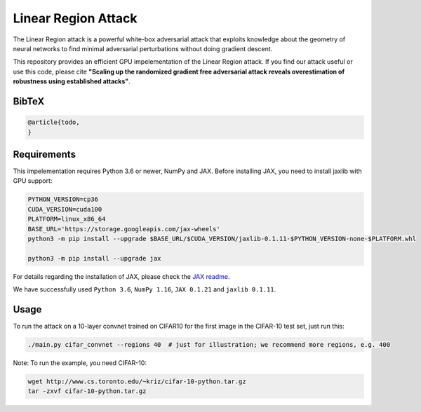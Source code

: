 =======
Linear Region Attack
=======

The Linear Region attack is a powerful white-box adversarial attack that
exploits knowledge about the geometry of neural networks to find minimal
adversarial perturbations without doing gradient descent.

This repository provides an efficient GPU impelementation of the Linear Region
attack. If you find our attack useful or use this code, please cite
**"Scaling up the randomized gradient free adversarial attack reveals
overestimation of robustness using established attacks"**.

BibTeX
------

.. code-block::

  @article{todo,
  }

Requirements
------------

This impelementation requires Python 3.6 or newer, NumPy and JAX.
Before installing JAX, you need to install jaxlib with GPU support:

.. code-block:: bash

  PYTHON_VERSION=cp36
  CUDA_VERSION=cuda100
  PLATFORM=linux_x86_64
  BASE_URL='https://storage.googleapis.com/jax-wheels'
  python3 -m pip install --upgrade $BASE_URL/$CUDA_VERSION/jaxlib-0.1.11-$PYTHON_VERSION-none-$PLATFORM.whl

  python3 -m pip install --upgrade jax

For details regarding the installation of JAX, please check the `JAX readme <https://github.com/google/jax#installation>`_.

We have successfully used ``Python 3.6``, ``NumPy 1.16``, ``JAX 0.1.21`` and ``jaxlib 0.1.11``.

Usage
-----

To run the attack on a 10-layer convnet trained on CIFAR10 for the first image in the CIFAR-10 test set, just run this:

.. code-block:: bash

  ./main.py cifar_convnet --regions 40  # just for illustration; we recommend more regions, e.g. 400

Note: To run the example, you need CIFAR-10:

.. code-block:: bash

  wget http://www.cs.toronto.edu/~kriz/cifar-10-python.tar.gz
  tar -zxvf cifar-10-python.tar.gz
